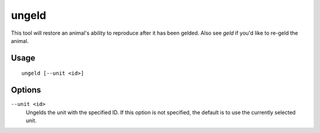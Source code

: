 ungeld
======

.. dfhack-tool::
    :summary: Undo gelding for an animal.
    :tags: fort armok animals

This tool will restore an animal's ability to reproduce after it has been
gelded. Also see `geld` if you'd like to re-geld the animal.

Usage
-----

::

    ungeld [--unit <id>]

Options
-------

``--unit <id>``
    Ungelds the unit with the specified ID. If this option is not specified, the
    default is to use the currently selected unit.
